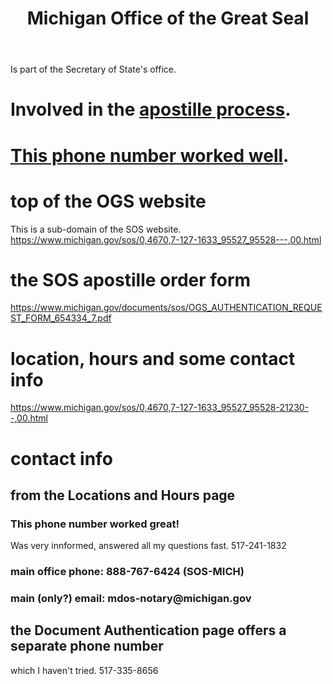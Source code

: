 #+title: Michigan Office of the Great Seal
Is part of the Secretary of State's office.
* Involved in the [[file:20200827113154-apostille_process.org][apostille process]].
* [[id:e20f25f5-a63f-4987-9869-cf70c29934ec][This phone number worked well]].
* top of the OGS website
This is a sub-domain of the SOS website.
https://www.michigan.gov/sos/0,4670,7-127-1633_95527_95528---,00.html
* the SOS apostille order form
https://www.michigan.gov/documents/sos/OGS_AUTHENTICATION_REQUEST_FORM_654334_7.pdf
* location, hours and some contact info
https://www.michigan.gov/sos/0,4670,7-127-1633_95527_95528-21230--,00.html
* contact info
** from the Locations and Hours page
   :PROPERTIES:
   :ID:       e20f25f5-a63f-4987-9869-cf70c29934ec
   :END:
*** This phone number worked great!
Was very innformed, answered all my questions fast.
517-241-1832
*** main office phone: 888-767-6424 (SOS-MICH)
*** main (only?) email: mdos-notary@michigan.gov
** the Document Authentication page offers a separate phone number
which I haven't tried.
517-335-8656

